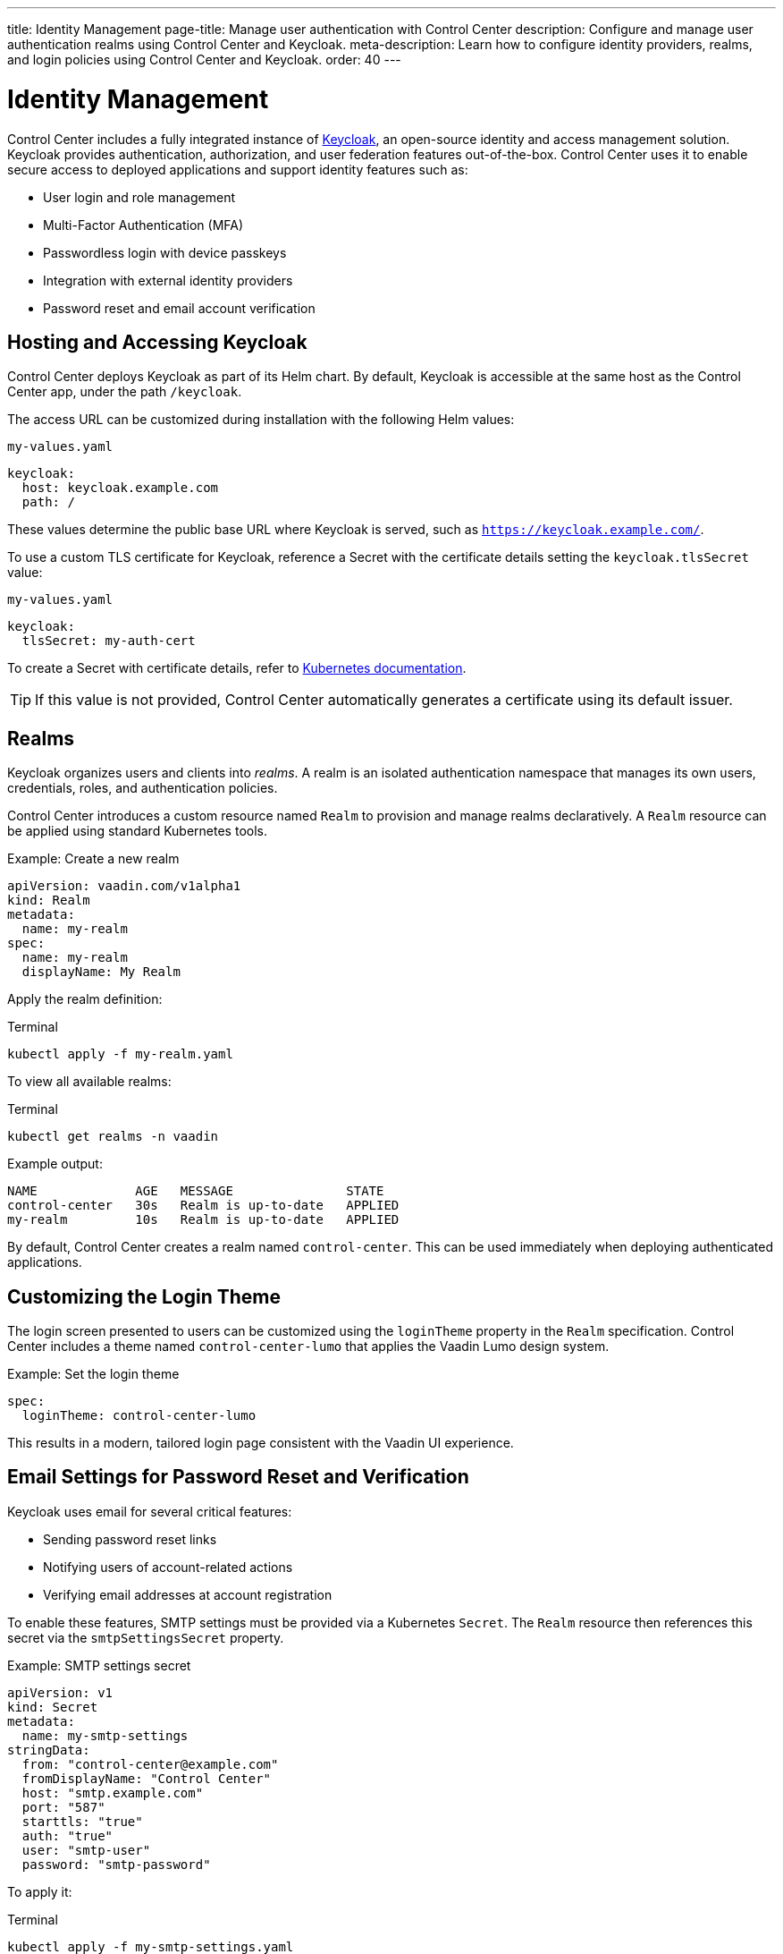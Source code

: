 ---
title: Identity Management
page-title: Manage user authentication with Control Center
description: Configure and manage user authentication realms using Control Center and Keycloak.
meta-description: Learn how to configure identity providers, realms, and login policies using Control Center and Keycloak.
order: 40
---

= Identity Management

Control Center includes a fully integrated instance of link:https://www.keycloak.org/[Keycloak,window=read-later], an open-source identity and access management solution. Keycloak provides authentication, authorization, and user federation features out-of-the-box. Control Center uses it to enable secure access to deployed applications and support identity features such as:

* User login and role management
* Multi-Factor Authentication (MFA)
* Passwordless login with device passkeys
* Integration with external identity providers
* Password reset and email account verification

== Hosting and Accessing Keycloak

Control Center deploys Keycloak as part of its Helm chart. By default, Keycloak is accessible at the same host as the Control Center app, under the path `/keycloak`.

The access URL can be customized during installation with the following Helm values:

.[filename]`my-values.yaml`
[source,yaml]
----
keycloak:
  host: keycloak.example.com
  path: /
----

These values determine the public base URL where Keycloak is served, such as `https://keycloak.example.com/`.

To use a custom TLS certificate for Keycloak, reference a Secret with the certificate details setting the `keycloak.tlsSecret` value:

.[filename]`my-values.yaml`
[source,yaml]
----
keycloak:
  tlsSecret: my-auth-cert
----

To create a Secret with certificate details, refer to link:https://kubernetes.io/docs/reference/kubectl/generated/kubectl_create/kubectl_create_secret_tls/[Kubernetes documentation,window=read-later].

[TIP]
If this value is not provided, Control Center automatically generates a certificate using its default issuer.

== Realms

Keycloak organizes users and clients into _realms_. A realm is an isolated authentication namespace that manages its own users, credentials, roles, and authentication policies.

Control Center introduces a custom resource named `Realm` to provision and manage realms declaratively. A `Realm` resource can be applied using standard Kubernetes tools.

.Example: Create a new realm
[source,yaml]
----
apiVersion: vaadin.com/v1alpha1
kind: Realm
metadata:
  name: my-realm
spec:
  name: my-realm
  displayName: My Realm
----

Apply the realm definition:

.Terminal
[source,shell]
----
kubectl apply -f my-realm.yaml
----

To view all available realms:

.Terminal
[source,shell]
----
kubectl get realms -n vaadin
----

Example output:

----
NAME             AGE   MESSAGE               STATE
control-center   30s   Realm is up-to-date   APPLIED
my-realm         10s   Realm is up-to-date   APPLIED
----

By default, Control Center creates a realm named `control-center`. This can be used immediately when deploying authenticated applications.

== Customizing the Login Theme

The login screen presented to users can be customized using the `loginTheme` property in the `Realm` specification. Control Center includes a theme named `control-center-lumo` that applies the Vaadin Lumo design system.

.Example: Set the login theme
[source,yaml]
----
spec:
  loginTheme: control-center-lumo
----

This results in a modern, tailored login page consistent with the Vaadin UI experience.

== Email Settings for Password Reset and Verification

Keycloak uses email for several critical features:

* Sending password reset links
* Notifying users of account-related actions
* Verifying email addresses at account registration

To enable these features, SMTP settings must be provided via a Kubernetes `Secret`. The `Realm` resource then references this secret via the `smtpSettingsSecret` property.

.Example: SMTP settings secret
[source,yaml]
----
apiVersion: v1
kind: Secret
metadata:
  name: my-smtp-settings
stringData:
  from: "control-center@example.com"
  fromDisplayName: "Control Center"
  host: "smtp.example.com"
  port: "587"
  starttls: "true"
  auth: "true"
  user: "smtp-user"
  password: "smtp-password"
----

To apply it:

.Terminal
[source,shell]
----
kubectl apply -f my-smtp-settings.yaml
----

And reference it in the realm definition:

[source,yaml]
----
spec:
  smtpSettingsSecret:
    name: my-smtp-settings
----

Supported keys and their meaning:

[cols="1,3", options="header"]
|===
| Key | Description

| `host`
| SMTP server hostname or IP address (required)

| `port`
| SMTP port (e.g., `25`, `465`, `587`)

| `from`
| Email address to use in the From header (required)

| `fromDisplayName`
| Optional display name shown as sender

| `replyTo`
| Optional address for Reply-To header

| `replyToDisplayName`
| Optional display name for Reply-To header

| `ssl`
| `true` or `false` to enable SSL (usually used on port `465`)

| `starttls`
| `true` or `false` to enable STARTTLS (commonly used on port `587`)

| `auth`
| `true` if SMTP server requires authentication

| `user`
| SMTP username (required if `auth: true`)

| `password`
| SMTP password (required if `auth: true`)
|===

=== Enabling Email-Based Login Features

Once SMTP settings are configured, the following options can be enabled in the realm:

[source,yaml]
----
spec:
  verifyEmail: true
  resetPasswordAllowed: true
----

These instruct Keycloak to require users to verify their email address before login and allow password reset via email links.

[NOTE]
====
When SMTP settings are configured, `resetPasswordAllowed` is enabled by default.
====
